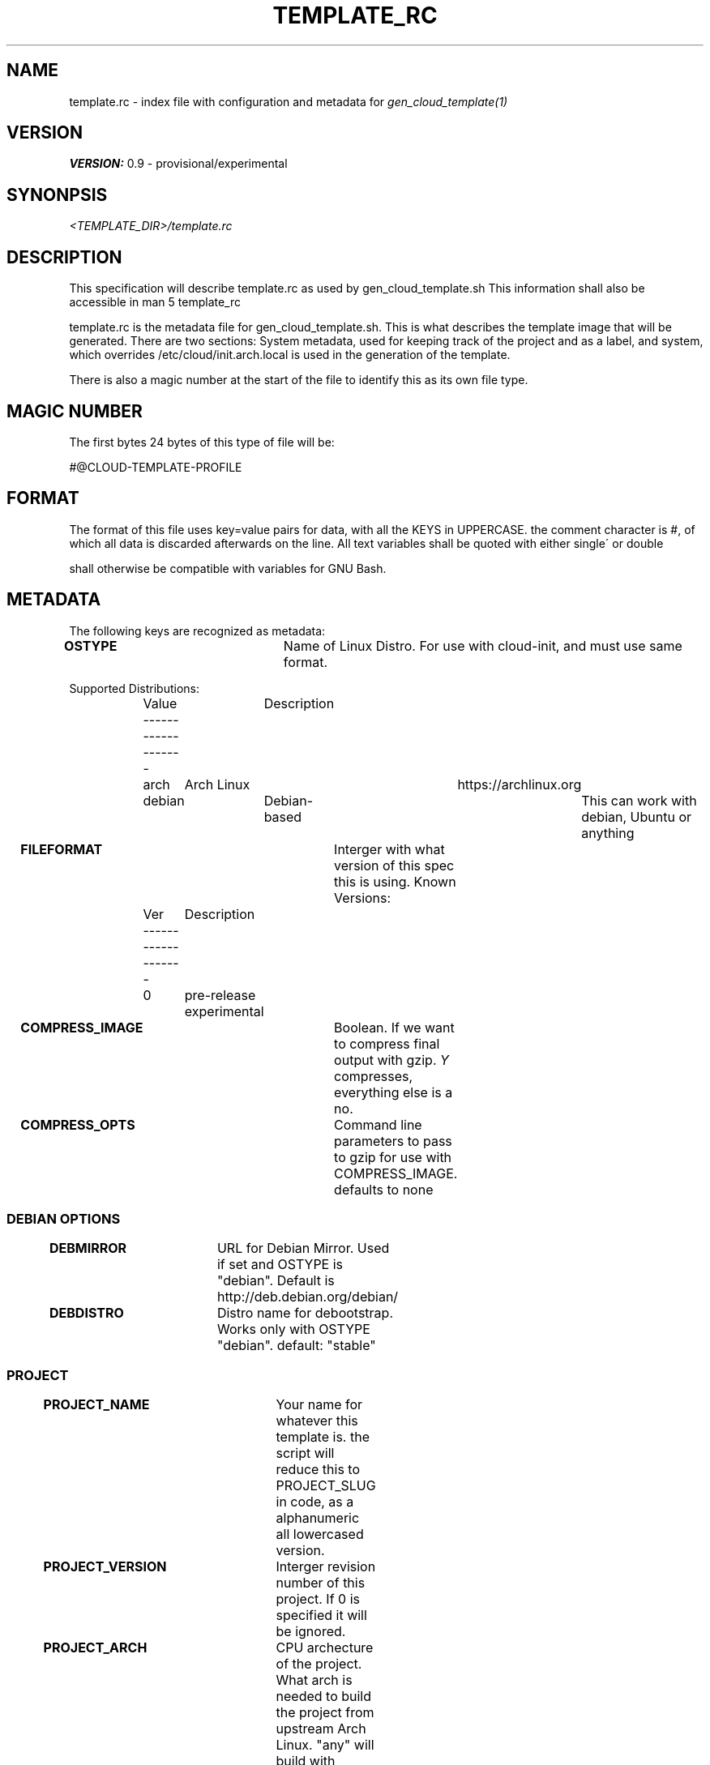 .TH TEMPLATE_RC 5
.SH NAME
template.rc - index file with configuration and metadata for
\fIgen_cloud_template(1)\fR

.SH VERSION
\fBVERSION:\fR 0.9 - provisional/experimental

.SH SYNONPSIS
.I <TEMPLATE_DIR>/template.rc

.SH DESCRIPTION
This specification will describe template.rc as used by gen_cloud_template.sh
This information shall also be accessible in man 5 template_rc

template.rc is the metadata file for gen_cloud_template.sh. This is what
describes the template image that will be generated. There are two sections:
System metadata, used for keeping track of the project and as a label, and
system, which overrides /etc/cloud/init.arch.local is used in the generation
of the template.

There is also a magic number at the start of the file to identify this as its
own file type.

.SH MAGIC NUMBER
The first bytes 24 bytes of this type of file will be:

#@CLOUD-TEMPLATE-PROFILE

.SH FORMAT
The format of this file uses key=value pairs for data, with all the KEYS in
UPPERCASE. the comment character is #, of which all data is discarded afterwards
on the line. All text variables shall be quoted with either single\' or double
\" quotes. Numerical values shall all be intergers, and unquoted. Formatting
shall otherwise be compatible with variables for GNU Bash.

.SH METADATA
The following keys are recognized as metadata:

\fBOSTYPE\fR			Name of Linux Distro. For use with cloud-init,
and must use same format.

Supported Distributions:
.EX
	Value	Description
	-------------------
	arch	Arch Linux	https://archlinux.org
	debian	Debian-based	This can work with debian, Ubuntu or anything
.EE

\fBFILEFORMAT\fR		Interger with what version of this spec this is
using. Known Versions:

.EX
	Ver	Description
	-------------------
	0	pre-release experimental
.EE

\fBCOMPRESS_IMAGE\fR		Boolean. If we want to compress final output
with gzip. \fIY\fR compresses, everything else is a no.

\fBCOMPRESS_OPTS\fR		Command line parameters to pass to gzip for use
with COMPRESS_IMAGE. defaults to none

.SS DEBIAN OPTIONS

\fBDEBMIRROR\fR			URL for Debian Mirror. Used if set and OSTYPE
is "debian". Default is http://deb.debian.org/debian/

\fBDEBDISTRO\fR			Distro name for debootstrap. Works only with
OSTYPE "debian". default: "stable"

.BR

.SS PROJECT

\fBPROJECT_NAME\fR		Your name for whatever this template is. the
script will reduce this to PROJECT_SLUG in code, as a alphanumeric all
lowercased version.

\fBPROJECT_VERSION\fR	Interger revision number of this project. If 0
is specified it will be ignored.

\fBPROJECT_ARCH\fR		CPU archecture of the project. What arch is
needed to build the project from upstream Arch Linux. "any" will build with
whatever the current system uses.

\fBPROJECT_DESCRIPTION\fR		Longwinded description of what this
project is, what its used for, circumstances for its creation, or whatever other
descriptive information about the project. \fI(OPTIONAL)\fR

.SS AUTHOR

\fBAUTHOR_NAME\fR		Name/handle/nick/alias of the Author

\fBAUTHOR_EMAIL\fR		Email address of the Author

\fBAUTHOR_GPG_SIG\fR		Signature of Author's GPG key. If you specify a
key here, then \fIAUTHOR_EMAIL\fR needs to be non-empty, and and
\fIAUTHOR_NAME\fR and \fBAUTHOR_EMAIL\fR must match GPG Key.

\fBAUTHOR_CONTACT\fR		Additional contact information for the author.
This is a space seperated list of PROTOCOL:ADDRESS formatted ways to contact
the author. For communication methods that are instanced or have seperate name
spaces such as IRC. Three fields with PROTOCOL:INSTANCE:ADDRESS shall be used.
For protocols that have INSTANCES built into the address use PROTOCOL:ADDRESS instead.

	Example: for IRC use:

.EX
IRC:<NETWORK>:<IRC ADDRESS|NICKNAME>
.EE

.SS SYSTEM
The following keys are used to describe and control system behavior and
configuration:

\fBIMGSIZE\fR			Size in Megabytes of initial system install. This needs
to be big enough to accomidate base system install. However, the final image
will be shrunk to smallest size before export. Default 20 Gigabytes

\fBTIMEZONE\fR			Posix Timezone. Images created with this template will
use this timezone. Default: \fIUTC\fR or Universal Cordinated Time.

See \fItimedatectl list-timezones\fR for valid entries

\fBFILESYSTEM\fR		For future compatibility. Only EXT4 is supported
and only EXT4 will be used

\fBKERNEL\fR			Name of Arch kernel package. Assumes linux based kernel
with standard naming conventions with filenames. Kernel needs to be in system
repos and pullable with pacman.

\fBBOOTLOADER\fR		What bootloader to use. Should be name of Arch package
in repo. So far, only \fIsyslinux(1)\fR is supported. grub support might be in
the future.

\fBSYSTEMSERVICES\fR		Space seperated list of systemd services to
enable

\fBEXTRAPACKAGES\fR		These packages will be installed on top of the
base install. There is no need to specify kernel orbootloader, as these are
already installed. It is recommended to add a text editor here as one is NOT in
the default install

.SH SEE ALSO
.I gen_cloud_template(1)
